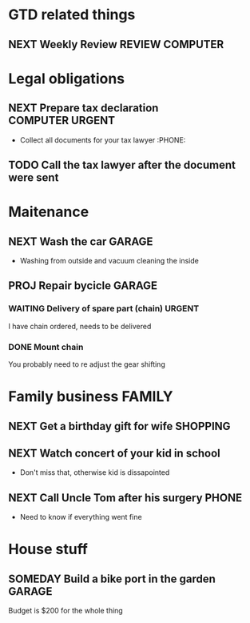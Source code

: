 #+SEQ_TODO: NEXT(n) TODO(t) WAITING(w) SOMEDAY(s) PROJ(p) | DONE(d) CANCELLED(c)
#+TAGS: PHONE(o) COMPUTER(c) GARAGE(g) SHOPPING(s) FAMILY(f) URGENT(u)

* GTD related things
** NEXT Weekly Review :REVIEW:COMPUTER:

* Legal obligations
** NEXT Prepare tax declaration :COMPUTER:URGENT:
- Collect all documents for your tax lawyer :PHONE:
** TODO Call the tax lawyer after the document were sent

* Maitenance
** NEXT Wash the car :GARAGE:
- Washing from outside and vacuum cleaning the inside
** PROJ Repair bycicle :GARAGE:
*** WAITING Delivery of spare part (chain) :URGENT:
I have chain ordered, needs to be delivered
*** DONE Mount chain
You probably need to re adjust the gear shifting

* Family business :FAMILY:
** NEXT Get a birthday gift for wife :SHOPPING:
** NEXT Watch concert of your kid in school
- Don't miss that, otherwise kid is dissapointed
** NEXT Call Uncle Tom after his surgery :PHONE:
- Need to know if everything went fine

* House stuff
** SOMEDAY Build a bike port in the garden :GARAGE:
Budget is $200 for the whole thing
